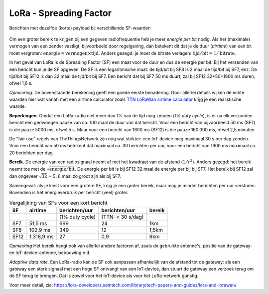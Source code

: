 .. _lora-spreading-factor:

LoRa - Spreading Factor
-----------------------

.. figure:: images/lora-sf-vgl.png
  :width: 700 px
  :align: center

  Berichten met dezelfde (korte) payload bij verschillende SF-waarden

..

Om een groter bereik te krijgen bij een gegeven radiofrequentie heb je meer *energie per bit* nodig.
Als het (maximale) vermogen van een zender vastligt, bijvoorbeeld door regelgeving,
dan betekent dit dat je de duur (*airtime*) van een bit moet vergroten:
:math:`\textit{energie} = \textit{vermogen} \times \textit{tijd}`.
Anders gezegd: je moet de bitrate verlagen: :math:`\textit{tijd}/\textit{bit} = 1/\textit{bitrate}`.

In het geval van LoRa is de Spreading Factor (SF) een maat voor de duur en dus de energie per bit.
Bij het verzenden van een bericht kun je de SF opgeven.
De SF is een logaritmische maat: de tijd/bit bij SF8 is 2 maal de tijd/bit bij SF7, enz.
De tijd/bit bij SF12 is dan 32 maal de tijd/bit bij SF7.
Een bericht dat bij SF7 50 ms duurt, zal bij SF12 32*50=1600 ms duren, ofwel 1,6 s.

*Opmerking.* De bovenstaande berekening geeft een goede eerste benadering.
Door allerlei details wijken de echte waarden hier wat vanaf:
met een airtime calculator zoals
`TTN LoRaWan airtime calculator <https://www.thethingsnetwork.org/airtime-calculator>`_
krijg je een realistische waarde.

**Beperkingen.**
Omdat een LoRa-radio niet meer dan 1% van de tijd mag zenden (*1% duty cycle*),
is er na elk verzonden bericht een gedwongen pauze van ca. 100 maal de duur van dat bericht.
Voor een bericht van bijvoorbeeld 50 ms (SF7) is die pauze 5000 ms, ofwel 5 s.
Maar voor een bericht van 1600 ms (SF12) is die pauze 160.000 ms, ofwel 2,5 minuten.

De "fair use" regels van TheThingsNetwork zijn nog wat strikter:
een IoT-device mag maximaal 30 s per dag zenden.
Voor een bericht van 50 ms betekent dat maximaal ca. 30 berichten per uur,
voor een bericht van 1600 ms maximaal ca. 20 berichten per dag.

**Bereik.** De energie van een radiosignaal neemt af met het kwadraat van de afstand (:math:`1/r^2`).
Anders gezegd: het bereik neemt toe met de :math:`\sqrt{\textit{energie}/\textit{bit}}`.
De energie per bit is bij SF12 32 maal de energie per bij bij SF7.
Het bereik bij SF12 zal dan ongeveer :math:`\sqrt{32} \approx 5,6` maal zo groot zijn als bij SF7.

Samengevat: als je kiest voor een grotere SF, krijg je een groter bereik,
maar mag je minder berichten per uur versturen.
Bovendien is het energieverbruik per bericht (veel) groter.

.. csv-table:: Vergelijking van SFs voor een kort bericht
  :header: SF,airtime,berichten/uur,berichten/uur,bereik

  "","","(1% duty cycle)","(TTN: < 30 s/dag)",""
  SF7,"51,5 ms",699,24,1km
  SF8,"102,9 ms",349,"12","1,5km"
  SF12,"1.318,9 ms",27,"0,9",6km

*Opmerking* Het bereik hangt ook van allerlei andere factoren af,
zoals de gebruikte antenne's, positie van de gateway- en IoT-device-antenne,
bebouwing e.d.

*Adaptive data rate.*
Een LoRa-radio kan de SF ook aanpassen afhankelijk van de afstand tot de gateway:
als een gateway een sterk signaal met een hoge SF ontvangt van een IoT-device,
dan stuurt de gateway een verzoek terug om de SF terug te brengen.
Dat is zowel voor het IoT-device als voor het LoRa-netwerk gunstig.

Voor meer detail, zie: https://lora-developers.semtech.com/library/tech-papers-and-guides/lora-and-lorawan/
